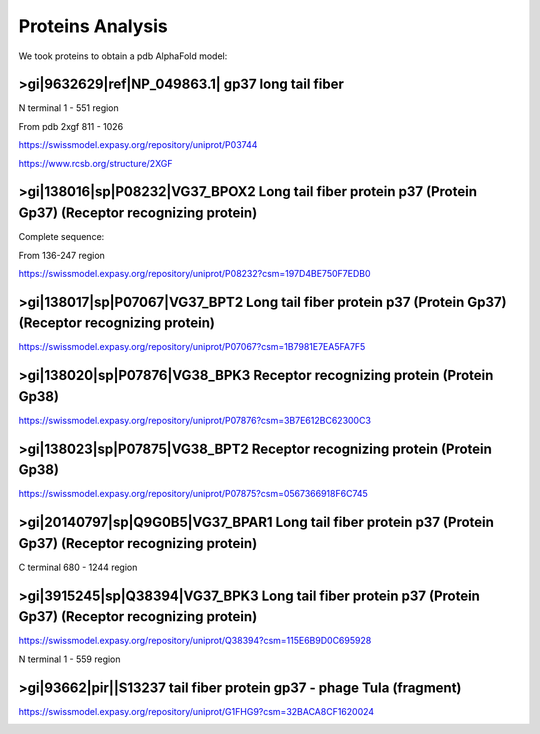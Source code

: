 Proteins Analysis
=================

We took proteins to obtain a pdb AlphaFold model:

>gi|9632629|ref|NP_049863.1| gp37 long tail fiber
-------------------------------------------------

N terminal 1 - 551 region

.. image:: /images/2@2_T4nterm_551.png

From pdb 2xgf 811 - 1026

.. image:: /images/2xgf_pdb.png

https://swissmodel.expasy.org/repository/uniprot/P03744

https://www.rcsb.org/structure/2XGF

>gi|138016|sp|P08232|VG37_BPOX2 Long tail fiber protein p37 (Protein Gp37) (Receptor recognizing protein)
---------------------------------------------------------------------------------------------------------

Complete sequence:

.. image:: /images/8@8_P08232trimer.png

From 136-247 region

https://swissmodel.expasy.org/repository/uniprot/P08232?csm=197D4BE750F7EDB0

.. image:: /images/8@8_P08232trimercterminal.png


>gi|138017|sp|P07067|VG37_BPT2 Long tail fiber protein p37 (Protein Gp37) (Receptor recognizing protein)
---------------------------------------------------------------------------------------------------------

https://swissmodel.expasy.org/repository/uniprot/P07067?csm=1B7981E7EA5FA7F5

>gi|138020|sp|P07876|VG38_BPK3 Receptor recognizing protein (Protein Gp38)
---------------------------------------------------------------------------

https://swissmodel.expasy.org/repository/uniprot/P07876?csm=3B7E612BC62300C3

.. image:: /images/1@1_P07876trimer.png

>gi|138023|sp|P07875|VG38_BPT2 Receptor recognizing protein (Protein Gp38)
----------------------------------------------------------------------------

https://swissmodel.expasy.org/repository/uniprot/P07875?csm=0567366918F6C745

.. image:: /images/2@2_P07875.png

>gi|20140797|sp|Q9G0B5|VG37_BPAR1 Long tail fiber protein p37 (Protein Gp37) (Receptor recognizing protein)
-----------------------------------------------------------------------------------------------------------

C terminal 680 - 1244 region

.. image:: /images/5@5_Q9G0B5cterm_565.png

>gi|3915245|sp|Q38394|VG37_BPK3 Long tail fiber protein p37 (Protein Gp37) (Receptor recognizing protein)
---------------------------------------------------------------------------------------------------------

https://swissmodel.expasy.org/repository/uniprot/Q38394?csm=115E6B9D0C695928

N terminal 1 - 559 region

.. image:: /images/4@4_Q38394nterm_559.png

>gi|93662|pir||S13237 tail fiber protein gp37 - phage TuIa (fragment)
----------------------------------------------------------------------

https://swissmodel.expasy.org/repository/uniprot/G1FHG9?csm=32BACA8CF1620024

.. image:: /images/4@4_S13237trimer.png








